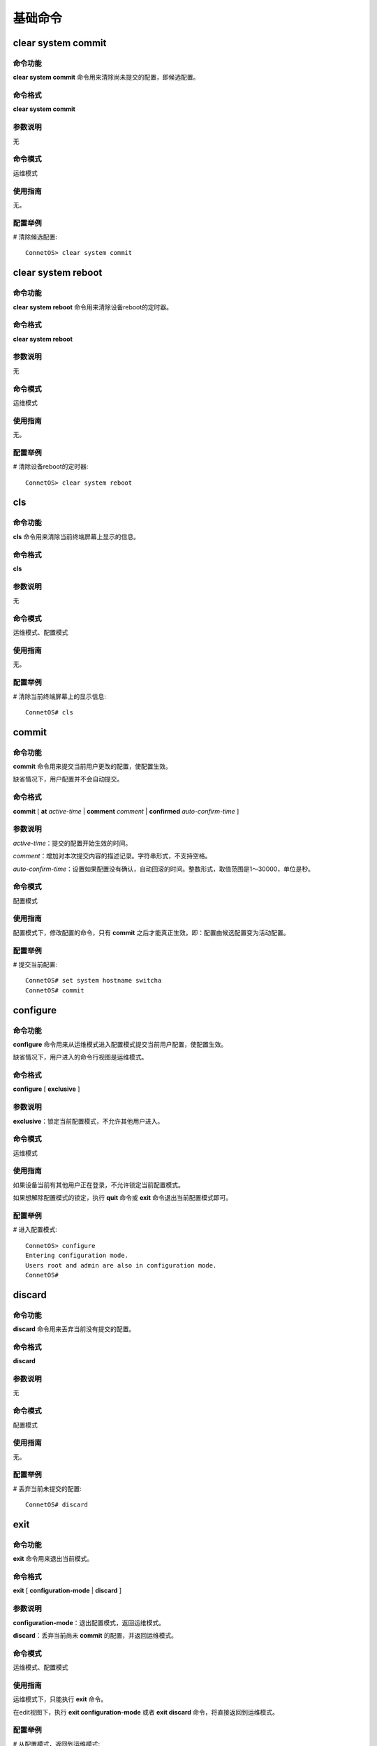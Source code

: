 基础命令
=======================================

clear system commit
-------------------------------------------

命令功能
+++++++++++++++
**clear system commit** 命令用来清除尚未提交的配置，即候选配置。

命令格式
+++++++++++++++
**clear system commit**

参数说明
+++++++++++++++
无

命令模式
+++++++++++++++
运维模式

使用指南
+++++++++++++++
无。

配置举例
+++++++++++++++
# 清除候选配置::

 ConnetOS> clear system commit

clear system reboot
-------------------------------------------

命令功能
+++++++++++++++
**clear system reboot** 命令用来清除设备reboot的定时器。

命令格式
+++++++++++++++
**clear system reboot**

参数说明
+++++++++++++++
无

命令模式
+++++++++++++++
运维模式

使用指南
+++++++++++++++
无。

配置举例
+++++++++++++++
# 清除设备reboot的定时器::

 ConnetOS> clear system reboot

cls
-------------------------------------------

命令功能
+++++++++++++++
**cls** 命令用来清除当前终端屏幕上显示的信息。

命令格式
+++++++++++++++
**cls**

参数说明
+++++++++++++++
无

命令模式
+++++++++++++++
运维模式、配置模式

使用指南
+++++++++++++++
无。

配置举例
+++++++++++++++
# 清除当前终端屏幕上的显示信息::

 ConnetOS# cls

commit
-------------------------------------------

命令功能
+++++++++++++++
**commit** 命令用来提交当前用户更改的配置，使配置生效。

缺省情况下，用户配置并不会自动提交。

命令格式
+++++++++++++++
**commit** [ **at** *active-time* | **comment** *comment* | **confirmed** *auto-confirm-time* ]

参数说明
+++++++++++++++
*active-time*：提交的配置开始生效的时间。

*comment*：增加对本次提交内容的描述记录。字符串形式，不支持空格。

*auto-confirm-time*：设置如果配置没有确认，自动回滚的时间。整数形式，取值范围是1～30000，单位是秒。

命令模式
+++++++++++++++
配置模式

使用指南
+++++++++++++++
配置模式下，修改配置的命令，只有 **commit** 之后才能真正生效。即：配置由候选配置变为活动配置。

配置举例
+++++++++++++++
# 提交当前配置::

 ConnetOS# set system hostname switcha
 ConnetOS# commit

configure
-------------------------------------------

命令功能
+++++++++++++++
**configure** 命令用来从运维模式进入配置模式提交当前用户配置，使配置生效。

缺省情况下，用户进入的命令行视图是运维模式。

命令格式
+++++++++++++++
**configure** [ **exclusive** ]

参数说明
+++++++++++++++
**exclusive**：锁定当前配置模式，不允许其他用户进入。

命令模式
+++++++++++++++
运维模式

使用指南
+++++++++++++++
如果设备当前有其他用户正在登录，不允许锁定当前配置模式。  

如果想解除配置模式的锁定，执行 **quit** 命令或 **exit** 命令退出当前配置模式即可。


配置举例
+++++++++++++++
# 进入配置模式::

 ConnetOS> configure
 Entering configuration mode.
 Users root and admin are also in configuration mode.
 ConnetOS#

discard
-------------------------------------------

命令功能
+++++++++++++++
**discard** 命令用来丢弃当前没有提交的配置。

命令格式
+++++++++++++++
**discard**

参数说明
+++++++++++++++
无

命令模式
+++++++++++++++
配置模式

使用指南
+++++++++++++++
无。

配置举例
+++++++++++++++
# 丢弃当前未提交的配置::

 ConnetOS# discard

exit
-------------------------------------------

命令功能
+++++++++++++++
**exit** 命令用来退出当前模式。

命令格式
+++++++++++++++
**exit** [ **configuration-mode** | **discard** ]

参数说明
+++++++++++++++
**configuration-mode**：退出配置模式，返回运维模式。

**discard**：丢弃当前尚未 **commit** 的配置，并返回运维模式。

命令模式
+++++++++++++++
运维模式、配置模式

使用指南
+++++++++++++++
运维模式下，只能执行 **exit** 命令。

在edit视图下，执行 **exit configuration-mode** 或者 **exit discard** 命令，将直接返回到运维模式。


配置举例
+++++++++++++++
# 从配置模式，返回到运维模式::

 ConnetOS# exit
 Leave configuration mode.
 ConnetOS>

help
-------------------------------------------

命令功能
+++++++++++++++
运维模式下，**help** 命令用来介绍如何利用ConnetOS的help功能完成命令行的输入。  

配置模式下，**help** 命令用来介绍各类基本命令的功能。

命令格式
+++++++++++++++
**help** （运维模式）

**help** { **commit** | **delete** | **edit** | **exit** | **help** | **load** | **quit** | **rollback** | **run** | **save** | **set** | **show** | **status** | **top** | **up** }（配置模式）

参数说明
+++++++++++++++
**commit**：提交配置。

**delete**：删除配置。

**edit**：进入各级edit视图。

**exit**：从当前配置模式中退出。

**help**：命令行帮助信息。

**load**：从配置文件中加载配置信息。

**quit**：退出当前模式。

**rollback**：回退到上一次提交的配置。

**run**：执行运维模式下的命令。

**save**：把配置信息保存到文件中。

**set**：设置参数值或者创建新的配置项。

**show**：配置信息。

**status**：用户当前的配置信息。

**top**：退回到最上级配置视图。

**up**：退回到上一级配置视图。

命令模式
+++++++++++++++
配置模式

使用指南
+++++++++++++++
无。

配置举例
+++++++++++++++
# 了解run命令的基本功能::

 ConnetOS# help run
 The "run" command allows operational-mode commands to be executed withoutleaving configuration-mode.  This is particularly important if there areuncommitted changes to the configuration.

 For example, the operational-mode command "show bgp peers" can be run from configuration-mode as "run show bgp peers".

 Navigation commands such as the operational-mode "configure" command are not available using the run command.

load
-------------------------------------------

命令功能
+++++++++++++++
**load** 命令用来加载指定配置文件中的配置。

命令格式
+++++++++++++++
**load** *local-file-name*

参数说明
+++++++++++++++
*local-file-name*：本地文件名。

命令模式
+++++++++++++++
配置模式

使用指南
+++++++++++++++
无。

配置举例
+++++++++++++++
# 加载配置文件::

 ConnetOS# load /switch/config/connetos.conf.03
 Loading config: /switch/config/connetos.conf.03
 ConnetOS# Waiting for merging configuration.
 Load done.

quit
-------------------------------------------

命令功能
+++++++++++++++
**quit** 命令用来退出配置模式，回到运维模式。

命令格式
+++++++++++++++
**quit**

参数说明
+++++++++++++++
无

命令模式
+++++++++++++++
配置模式

使用指南
+++++++++++++++
如果当前有没有提交的配置，无法通过 **quit** 命令退出。可以先提交配置、或通过 **exit discard** 命令丢弃当前命令退出、或执行 **discard** 命令丢弃当前配置再执行 **quit** 命令退出。

配置举例
+++++++++++++++
# 退回到运维模式::

 ConnetOS# quit
 Leave configuration mode.
 ConnetOS>

rollback
-------------------------------------------

命令功能
+++++++++++++++
**rollback** 命令用来基于历史版本进行版本回退。

命令格式
+++++++++++++++
**rollback** *version-number*

参数说明
+++++++++++++++
*version-number*：回退版本数。整数形式，取值范围是1～49。

命令模式
+++++++++++++++
配置模式

使用指南
+++++++++++++++
如果在系统运行过程中发现配置错误、业务运行不正常或者配置对网络产生了超出预期的结果，用户可以通过rollback命令将系统回退到指定的版本。

历史活动配置的保存是按照倒序进行的，即序号1保存的是当前配置。

配置举例
+++++++++++++++
# 将版本回退到上一个版本::

 ConnetOS# rollback 1
 Rolling back to config: /switch/config/connetos.conf.01
 ConnetOS# Waiting for merging configuration.
 Load done.
 ConnetOS#

save
-------------------------------------------

命令功能
+++++++++++++++
**save local-file-name** 命令用来将当前配置文件保存到本地。

**save default-to-startup** 命令用来将缺省配置保存为启动配置。

**save running-to-startup** 命令用来将活动配置保存为启动配置。

命令格式
+++++++++++++++
**save** { *local-file-name* | **default-to-startup** | **running-to-startup** }

参数说明
+++++++++++++++
*loacal-file-name* ：本地文件名称。字符串形式，长度范围是1～63。支持区分大小写不支持空格。

**default-to-startup**：设置缺省配置为启动配置。

**running-to-startup**：设置当前的活动配置为启动配置。

命令模式
+++++++++++++++
配置模式

使用指南
+++++++++++++++
无

配置举例
+++++++++++++++
# 设置当前的活动配置为启动配置::

 ConnetOS# save running-to-startup
 Save done.

set system hostname (stack模式)
-------------------------------------------

命令功能
+++++++++++++++
**set iss member hostname** 命令用来设置设备名称。

**delete iss member hostname** 命令用来删除配置的设备名称，恢复到缺省值。

缺省情况下，设备名称为ConnetOS。

命令格式
+++++++++++++++
**set iss member** *member-id* **hostname** *hostname*

**delete iss member** *member-id* **hostname**

参数说明
+++++++++++++++
*member-id*：堆叠设备的member ID。整数形式，取值范围是0～2。

 * 0：表示设备处于单机模式。
 * 1：表示设备处于堆叠模式，且member ID为1。
 * 2：表示设备处于堆叠模式，且member ID为2。
 
*hostname*：本地文件名称。字符串形式，取值范围是1～63。支持区分大小写不支持空格。

命令模式
+++++++++++++++
配置模式

使用指南
+++++++++++++++
无。

配置举例
+++++++++++++++
# 设置设备名称为switcha::

 ConnetOS 1# set iss member hostname switcha

set system hostname (standalone模式)
-------------------------------------------

命令功能
+++++++++++++++
**set system hostname** 命令用来设置设备名称。

**delete system hostname** 命令用来删除配置的设备名称，恢复到缺省值。

缺省情况下，设备名称为ConnetOS。

命令格式
+++++++++++++++
**set system hostname** *hostname*

**delete system hostname**

参数说明
+++++++++++++++
*hostname*：本地文件名称。字符串形式，取值范围是1～63。支持区分大小写不支持空格。

命令模式
+++++++++++++++
配置模式

使用指南
+++++++++++++++
无。

配置举例
+++++++++++++++
# 设置设备名称为switcha::

 ConnetOS# set system hostname switcha

show cli
-------------------------------------------

命令功能
+++++++++++++++
**show cli** 命令用来查看当前CLI接口的设置。

命令格式
+++++++++++++++
**show cli** { **history** | **information** }

参数说明
+++++++++++++++
**history**：查看CLI接口上命令行操作历史纪录。

**information**：查看当前CLI接口的设置信息。

命令模式
+++++++++++++++
运维模式

使用指南
+++++++++++++++
无。

配置举例
+++++++++++++++
# 查看当前CLI接口的设置信息::

 ConnetOS> show cli information
 Idle timeout       : 900 seconds
 Screen size(w x h) : 118 x 29
 Terminal type      : xterm-256color
 
show host
-------------------------------------------

命令功能
+++++++++++++++
**show host** 命令用来查看当前设备信息。

命令格式
+++++++++++++++
**show host** { **date** | **os** }

参数说明
+++++++++++++++
**date**：查看当前日期及时间。

**os**：查看当前设备的操作系统。

命令模式
+++++++++++++++
运维模式

使用指南
+++++++++++++++
无。

配置举例
+++++++++++++++
# 查看当前设备的操作系统::

 ConnetOS> show host os
 Linux ConnetOS 3.16.7-ckt25+ #3 SMP Sun Jan 22 19:44:21 CST 2017 x86_64 GNU/Linux

show host
-------------------------------------------

命令功能
+++++++++++++++
**show host** 命令用来查看当前设备信息。

命令格式
+++++++++++++++
**show host** { **date** | **os** }

参数说明
+++++++++++++++
**date**：查看当前日期及时间。

**os**：查看当前设备的操作系统。

命令模式
+++++++++++++++
运维模式

使用指南
+++++++++++++++
无。

配置举例
+++++++++++++++
# 查看当前设备的操作系统::

 ConnetOS> show host os
 Linux ConnetOS 3.16.7-ckt25+ #3 SMP Sun Jan 22 19:44:21 CST 2017 x86_64 GNU/Linux

show running-config
-------------------------------------------

命令功能
+++++++++++++++
**show running-config** 命令用来查看当前运行的配置信息。

命令格式
+++++++++++++++
**show running-config**

参数说明
+++++++++++++++
无

命令模式
+++++++++++++++
运维模式

使用指南
+++++++++++++++
无。

配置举例
+++++++++++++++
# 查看当前运行的配置信息::

 ConnetOS> running-config

show tech-support
-------------------------------------------

命令功能
+++++++++++++++
**show tech-support** 命令用来查看并保存设备故障时的日志。

命令格式
+++++++++++++++
**show tech-support**

参数说明
+++++++++++++++
无

命令模式
+++++++++++++++
运维模式

使用指南
+++++++++++++++
在发生无法处理的故障后，请收集故障日志，发送到tech@connetos.com。

配置举例
+++++++++++++++
# 查看当前版本信息::

 ConnetOS> show tech-support
 Start to collect information ......
 /switch/bin//shell/show_tech_support.sh: line 12: /switch/ConnetOS.Int-201704061939-techSupport.log: Permission denied
 /switch/bin//shell/show_tech_support.sh: line 13: /switch/ConnetOS.Int-201704061939-techSupport.log: Permission denied
 /switch/bin//shell/show_tech_support.sh: line 14: /switch/ConnetOS.Int-201704061939-techSupport.log: Permission denied
 /switch/bin//shell/show_tech_support.sh: line 19: /switch/ConnetOS.Int-201704061939-techSupport.log: Permission denied

 The information has been stored in /switch/ConnetOS.Int-201704061939-techSupport.log, please forward to tech@connetos.com

show version
-------------------------------------------

命令功能
+++++++++++++++
**show version** 命令用来查看当前版本信息。

命令格式
+++++++++++++++
**show version**

参数说明
+++++++++++++++
无

命令模式
+++++++++++++++
运维模式

使用指南
+++++++++++++++
无。

配置举例
+++++++++++++++
# 查看当前版本信息::

 ConnetOS> show version
 Copyright (C) 2015-2017 YUNQI TECH, Inc.
 PN             : C1020
 OS             : ConnetOS GENERAL
 Version ID     : 2.1.2
 Build Code     : r2179 (14P28)
 Switch MAC     : 00:03:0f:64:da:5f
 Management MAC : 00:03:0f:64:da:60
 Release Time   : 2017-03-28 19:05:44

status
-------------------------------------------

命令功能
+++++++++++++++
**status** 命令用来查看当前进行配置操作的用户。

命令格式
+++++++++++++++
**status**

参数说明
+++++++++++++++
无

命令模式
+++++++++++++++
配置模式

使用指南
+++++++++++++++
无。

配置举例
+++++++++++++++
# 查看当前进行配置操作的用户::

 ConnetOS# status
 User root is also in configuration mode.

top
-------------------------------------------

命令功能
+++++++++++++++
**top** 命令用来退回到顶级视图，即配置视图下。

命令格式
+++++++++++++++
**top**

参数说明
+++++++++++++++
无

命令模式
+++++++++++++++
配置模式

使用指南
+++++++++++++++
**top** 命令是直接退回到顶级视图，如果需要逐步退回到上一级视图，执行命令 **quit**、**exit**、**up** 即可。

配置举例
+++++++++++++++
# 从ospf4视图退回到配置模式::

 ConnetOS# edit protocols ospf4
 [edit protocols ospf4]
 ConnetOS# top
 ConnetOS#

up
-------------------------------------------

命令功能
+++++++++++++++
**up** 命令用来逐步退出配置模式下的各类edit视图。

命令格式
+++++++++++++++
**up**

参数说明
+++++++++++++++
**up** 命令是逐步退出各级edit视图，如果想要直接退回到顶级视图，执行 **top** 命令。

**up** 命令只能逐步退出视图，不能退出模式。**quit** 命令、**exit** 命令既可以退出视图，又可以退出模式。

命令模式
+++++++++++++++
配置模式

使用指南
+++++++++++++++
无。

配置举例
+++++++++++++++
# 从ospf4视图退回到配置模式::

 ConnetOS# edit protocols ospf4
 [edit protocols ospf4]
 ConnetOS# up
 [edit protocols]
 ConnetOS# up

